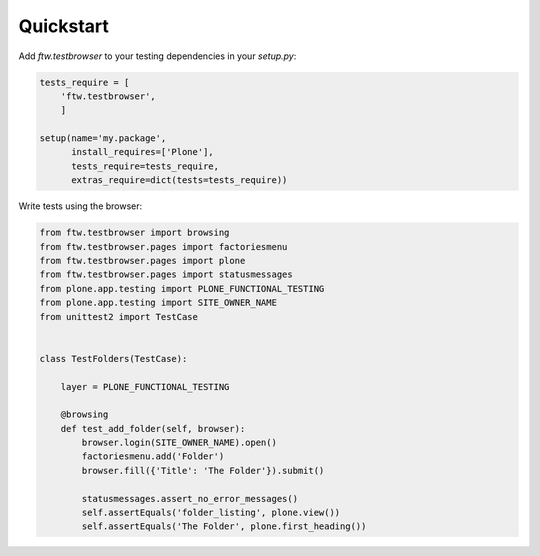 ============
 Quickstart
============

Add `ftw.testbrowser` to your testing dependencies in your `setup.py`:

.. code:: py

    tests_require = [
        'ftw.testbrowser',
        ]

    setup(name='my.package',
          install_requires=['Plone'],
          tests_require=tests_require,
          extras_require=dict(tests=tests_require))

Write tests using the browser:

.. code:: py

    from ftw.testbrowser import browsing
    from ftw.testbrowser.pages import factoriesmenu
    from ftw.testbrowser.pages import plone
    from ftw.testbrowser.pages import statusmessages
    from plone.app.testing import PLONE_FUNCTIONAL_TESTING
    from plone.app.testing import SITE_OWNER_NAME
    from unittest2 import TestCase


    class TestFolders(TestCase):

        layer = PLONE_FUNCTIONAL_TESTING

        @browsing
        def test_add_folder(self, browser):
            browser.login(SITE_OWNER_NAME).open()
            factoriesmenu.add('Folder')
            browser.fill({'Title': 'The Folder'}).submit()

            statusmessages.assert_no_error_messages()
            self.assertEquals('folder_listing', plone.view())
            self.assertEquals('The Folder', plone.first_heading())
